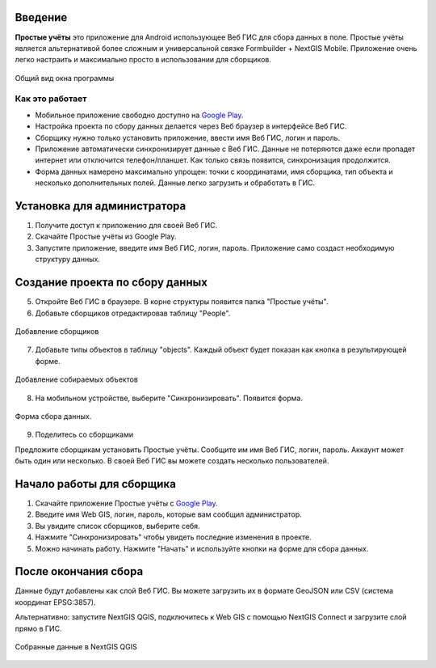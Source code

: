 .. sectionauthor:: Artem Svetlov <artem.svetlov@nextgis.ru>

.. _ngsimplecollector_intro:


Введение
========

.. _ngsimplecollector_purpose:

**Простые учёты** это приложение для Android использующее Веб ГИС для сбора данных в поле. Простые учёты является альтернативой более сложным и универсальной связке Formbuilder + NextGIS Mobile. Приложение очень легко настраить и максимально просто в использовании для сборщиков.


.. figure:: _static/ng_simplecollector_mobile_1_ru.png
   :name: nng_simplecollector_mobile_1_ru
   :align: center
   :scale: 30%
  
   Общий вид окна программы

Как это работает
----------------
* Мобильное приложение свободно доступно на `Google Play <https://play.google.com/store/apps/details?id=com.nextgis.simple_collector>`_.
* Настройка проекта по сбору данных делается через Веб браузер в интерфейсе Веб ГИС.
* Сборщику нужно только установить приложение, ввести имя Веб ГИС, логин и пароль.
* Приложение автоматически синхронизирует данные с Веб ГИС. Данные не потеряются даже если пропадет интернет или отключится телефон/планшет.  Как только связь появится, синхронизация продолжится.
* Форма данных намерено максимально упрощен: точки с координатами, имя сборщика, тип объекта и несколько дополнительных полей. Данные легко загрузить и обработать в ГИС.

Установка для администратора
============================

1. Получите доступ к приложению для своей Веб ГИС.
2. Скачайте Простые учёты из Google Play.
3. Запустите приложение, введите имя Веб ГИС, логин, пароль. Приложение само создаст необходимую структуру данных.

Создание проекта по сбору данных
================================

5. Откройте Веб ГИС в браузере. В корне структуры появится папка "Простые учёты".
6. Добавьте сборщиков отредактировав таблицу "People".

.. figure:: _static/ng_simplecollector_add_surveyors_1_ru.png
   :name: ng_simplecollector_add_surveyors_1_ru
   :align: center
   :height: 10cm
  
   Добавление сборщиков


7. Добавьте типы объектов в таблицу "objects". Каждый объект будет показан как кнопка в результирующей форме.

.. figure:: _static/ng_simplecollector_objects_1_ru.png
   :name: ng_simplecollector_objects_1_ru
   :align: center
   :height: 10cm
  
   Добавление собираемых объектов
   

8. На мобильном устройстве, выберите "Синхронизировать". Появится форма.

.. figure:: _static/ng_simplecollector_mobile_1_ru.png
   :name: nng_simplecollector_mobile_retry_ru
   :align: center
   :scale: 30%
  
   Форма сбора данных.
   
9. Поделитесь со сборщиками

Предложите сборщикам установить Простые учёты. Сообщите им имя Веб ГИС, логин, пароль. Аккаунт может быть один или несколько. В своей Веб ГИС вы можете создать несколько пользователей.

Начало работы для сборщика
==========================

1. Скачайте приложение Простые учёты с `Google Play <https://play.google.com/store/apps/details?id=com.nextgis.simple_collector>`_.
2. Введите имя Web GIS, логин, пароль, которые вам сообщил администратор.
3. Вы увидите список сборщиков, выберите себя.
4. Нажмите "Синхронизировать" чтобы увидеть последние изменения в проекте.
5. Можно начинать работу. Нажмите "Начать" и используйте кнопки на форме для сбора данных.

После окончания сбора
=====================

Данные будут добавлены как слой Веб ГИС. Вы можете загрузить их в формате GeoJSON или CSV (система координат EPSG:3857).

Альтернативно: запустите NextGIS QGIS, подключитесь к Web GIS с помощью NextGIS Connect и загрузите слой прямо в ГИС.

.. figure:: _static/ng_simplecollector_desktop_1_ru.png
   :name: ng_simplecollector_desktop_1_ru
   :align: center
   :height: 10cm
  
   Собранные данные в NextGIS QGIS

